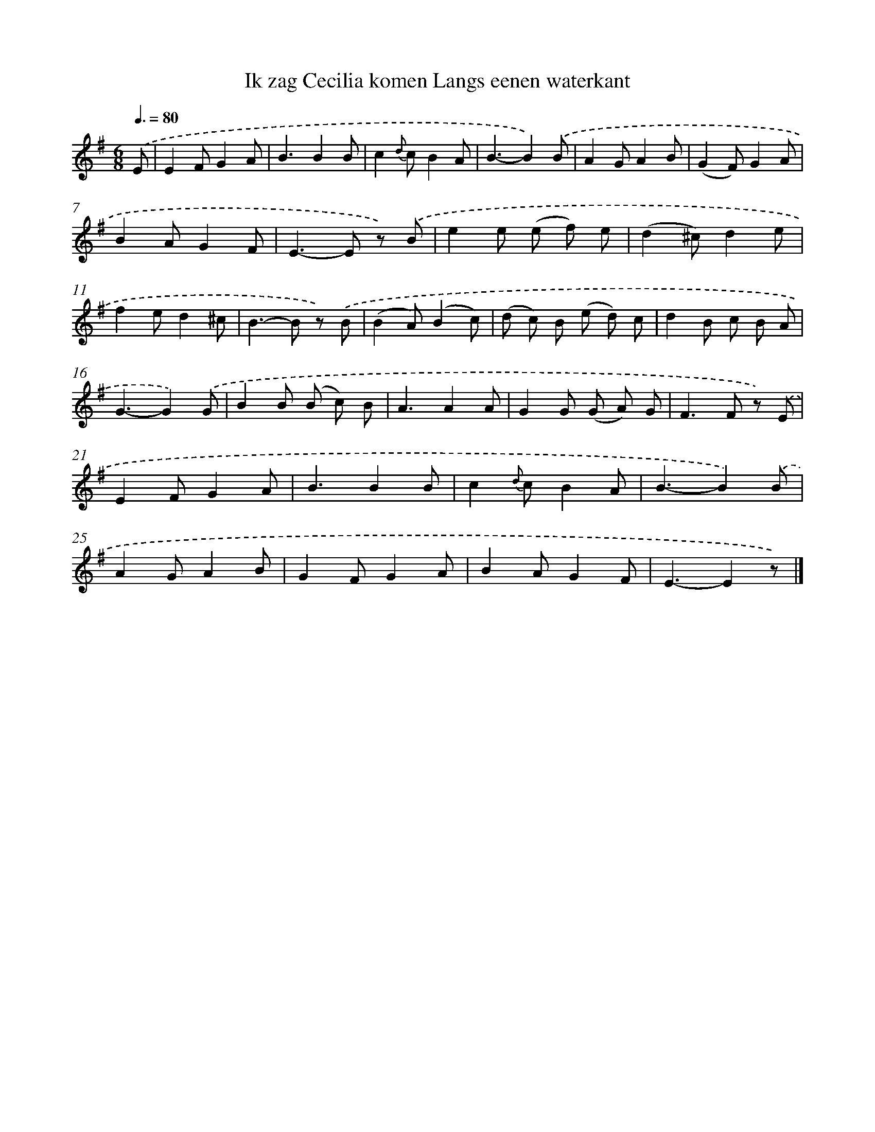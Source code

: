 X: 10464
T: Ik zag Cecilia komen Langs eenen waterkant
%%abc-version 2.0
%%abcx-abcm2ps-target-version 5.9.1 (29 Sep 2008)
%%abc-creator hum2abc beta
%%abcx-conversion-date 2018/11/01 14:37:06
%%humdrum-veritas 656434981
%%humdrum-veritas-data 2576164572
%%continueall 1
%%barnumbers 0
L: 1/8
M: 6/8
Q: 3/8=80
K: G clef=treble
.('E [I:setbarnb 1]|
E2FG2A |
B3B2B |
c2{d} cB2A |
B3-B2).('B |
A2GA2B |
(G2F)G2A |
B2AG2F |
E2>-E2 z) .('B |
e2e (e f) e |
(d2^c)d2e |
f2ed2^c |
B2>-B2 z) .('B |
(B2A)(B2c) |
(d c) B (e d) c |
d2B c B A |
G3-G2).('G |
B2B (B c) B |
A3A2A |
G2G (G A) G |
F2>F2 z) .('E |
E2FG2A |
B3B2B |
c2{d} cB2A |
B3-B2).('B |
A2GA2B |
G2FG2A |
B2AG2F |
E3-E2z) |]
